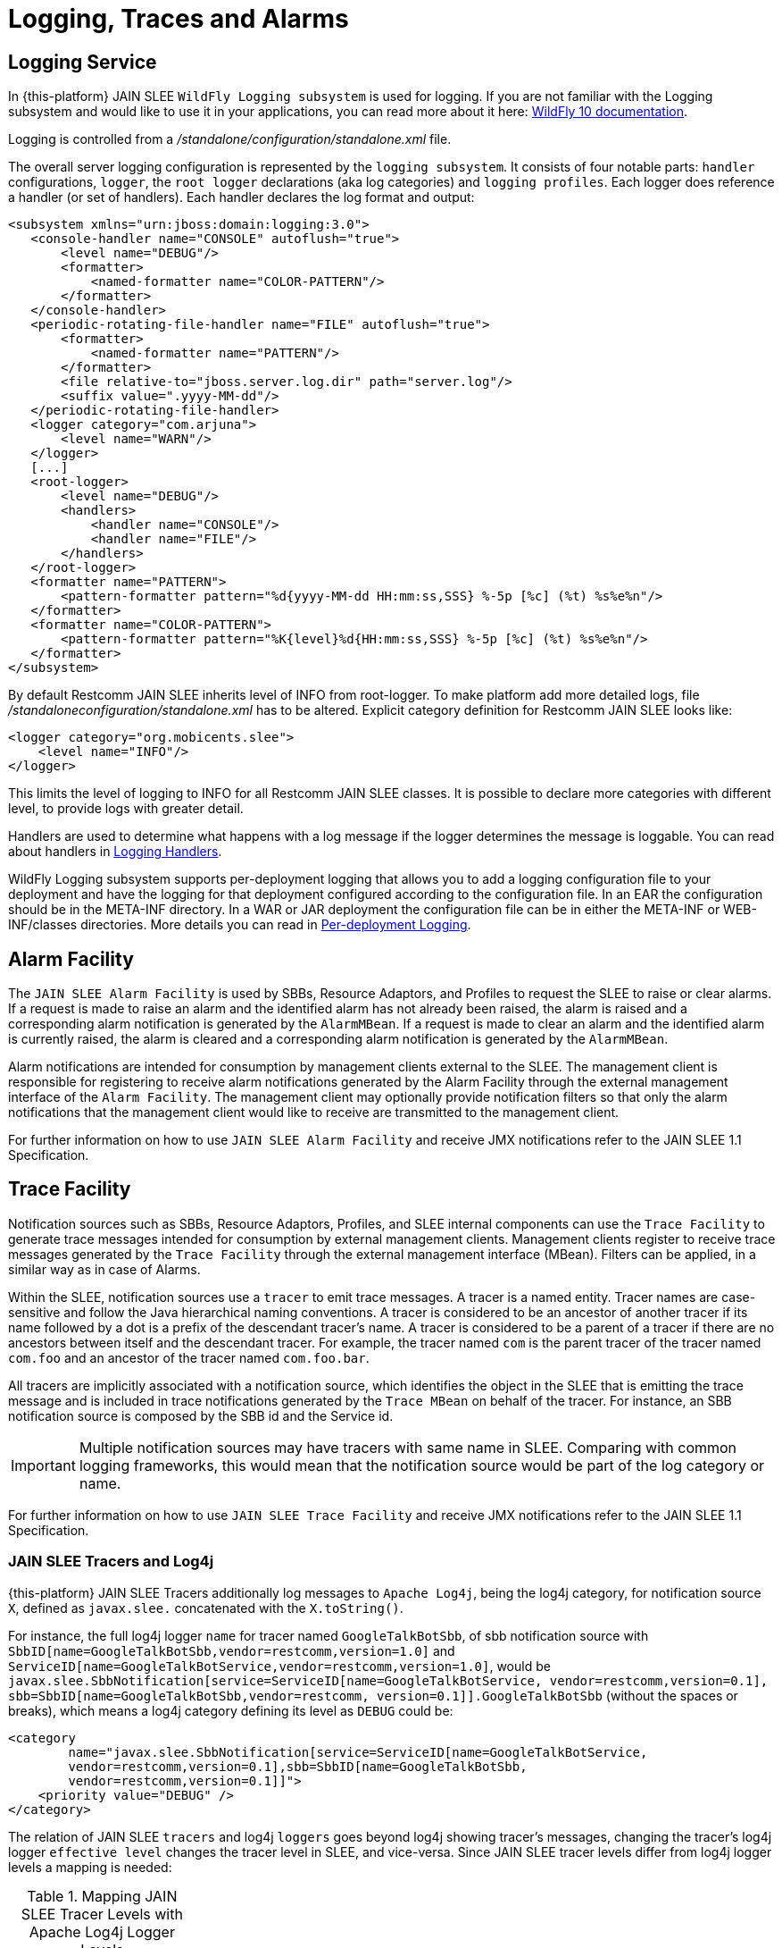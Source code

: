 = Logging, Traces and Alarms

[[_log4j_service]]
== Logging Service

In {this-platform} JAIN SLEE `WildFly Logging subsystem` is used for logging. If you are not familiar with the Logging subsystem and would like to use it in your applications, you can read more about it here: https://docs.jboss.org/author/display/WFLY10/Logging+Configuration/[WildFly 10 documentation].

Logging is controlled from a [path]_/standalone/configuration/standalone.xml_ file.

The overall server logging configuration is represented by the `logging subsystem`. It consists of four notable parts: `handler` configurations, `logger`, the `root logger` declarations (aka log categories) and `logging profiles`. Each logger does reference a handler (or set of handlers). Each handler declares the log format and output:

[source,xml]
----
<subsystem xmlns="urn:jboss:domain:logging:3.0">
   <console-handler name="CONSOLE" autoflush="true">
       <level name="DEBUG"/>
       <formatter>
           <named-formatter name="COLOR-PATTERN"/>
       </formatter>
   </console-handler>
   <periodic-rotating-file-handler name="FILE" autoflush="true">
       <formatter>
           <named-formatter name="PATTERN"/>
       </formatter>
       <file relative-to="jboss.server.log.dir" path="server.log"/>
       <suffix value=".yyyy-MM-dd"/>
   </periodic-rotating-file-handler>
   <logger category="com.arjuna">
       <level name="WARN"/>
   </logger>
   [...]
   <root-logger>
       <level name="DEBUG"/>
       <handlers>
           <handler name="CONSOLE"/>
           <handler name="FILE"/>
       </handlers>
   </root-logger>
   <formatter name="PATTERN">
       <pattern-formatter pattern="%d{yyyy-MM-dd HH:mm:ss,SSS} %-5p [%c] (%t) %s%e%n"/>
   </formatter>
   <formatter name="COLOR-PATTERN">
       <pattern-formatter pattern="%K{level}%d{HH:mm:ss,SSS} %-5p [%c] (%t) %s%e%n"/>
   </formatter>
</subsystem>
----

By default Restcomm JAIN SLEE inherits level of INFO from root-logger. To make platform add
more detailed logs, file [path]_/standaloneconfiguration/standalone.xml_ has to be altered. Explicit category definition for Restcomm JAIN SLEE looks like:

[sources,xml]
----
<logger category="org.mobicents.slee">
    <level name="INFO"/>
</logger>
----

This limits the level of logging to INFO for all Restcomm JAIN SLEE classes. It is possible to declare more categories with different level, to provide logs with greater detail.

Handlers are used to determine what happens with a log message if the logger determines the message is loggable. You can read about handlers in https://docs.jboss.org/author/display/WFLY10/Handlers[Logging Handlers].

WildFly Logging subsystem supports per-deployment logging that allows you to add a logging configuration file to your deployment and have the logging for that deployment configured according to the configuration file. In an EAR the configuration should be in the META-INF directory. In a WAR or JAR deployment the configuration file can be in either the META-INF or WEB-INF/classes directories. More details you can read in https://docs.jboss.org/author/display/WFLY10/Logging+Configuration#LoggingConfiguration-PerdeploymentLogging[Per-deployment Logging].


== Alarm Facility

The `JAIN SLEE Alarm Facility` is used by SBBs, Resource Adaptors, and Profiles to request the SLEE to raise or clear alarms.
If a request is made to raise an alarm and the identified alarm has not already been raised, the alarm is raised and a corresponding alarm notification is generated by the `AlarmMBean`.
If a request is made to clear an alarm and the identified alarm is currently raised, the alarm is cleared and a corresponding alarm notification is generated by the `AlarmMBean`.

Alarm notifications are intended for consumption by management clients external to the SLEE.
The management client is responsible for registering to receive alarm notifications generated by the Alarm Facility through the external management interface of the `Alarm Facility`.
The management client may optionally provide notification filters so that only the alarm notifications that the management client would like to receive are transmitted to the management client.

For further information on how to use `JAIN SLEE Alarm Facility` and receive JMX notifications refer to the JAIN SLEE 1.1 Specification.

== Trace Facility

Notification sources such as SBBs, Resource Adaptors, Profiles, and SLEE internal components can use the `Trace Facility` to generate trace messages intended for consumption by external management clients.
Management clients register to receive trace messages generated by the `Trace Facility` through the external management interface (MBean). Filters can be applied, in a similar way as in case of Alarms.

Within the SLEE, notification sources use a `tracer` to emit trace messages.
A tracer is a named entity.
Tracer names are case-sensitive and follow the Java hierarchical naming conventions.
A tracer is considered to be an ancestor of another tracer if its name followed by a dot is a prefix of the descendant tracer`'s name.
A tracer is considered to be a parent of a tracer if there are no ancestors between itself and the descendant tracer.
For example, the tracer named `com` is the parent tracer of the tracer named `com.foo` and an ancestor of the tracer named `com.foo.bar`.

All tracers are implicitly associated with a notification source, which identifies the object in the SLEE that is emitting the trace message and is included in trace notifications generated by the `Trace MBean` on behalf of the tracer.
For instance, an SBB notification source is composed by the SBB id and the Service id.

IMPORTANT: Multiple notification sources may have tracers with same name in SLEE.
Comparing with common logging frameworks, this would mean that the notification source would be part of the log category or name.

For further information on how to use `JAIN SLEE Trace Facility` and receive JMX notifications refer to the JAIN SLEE 1.1 Specification.

[[_tracers_vs_log4j]]
=== JAIN SLEE Tracers and Log4j

{this-platform} JAIN SLEE Tracers additionally log messages to [app]`Apache Log4j`, being the log4j category, for notification source `X`, defined as `javax.slee.` concatenated with the `X.toString()`.

For instance, the full log4j logger `name` for tracer named `GoogleTalkBotSbb`, of sbb notification source with `SbbID[name=GoogleTalkBotSbb,vendor=restcomm,version=1.0]` and `ServiceID[name=GoogleTalkBotService,vendor=restcomm,version=1.0]`, would be `javax.slee.SbbNotification[service=ServiceID[name=GoogleTalkBotService, vendor=restcomm,version=0.1], sbb=SbbID[name=GoogleTalkBotSbb,vendor=restcomm, version=0.1]].GoogleTalkBotSbb` (without the spaces or breaks), which means a log4j category defining its level as `DEBUG` could be:

[source,xml]
----

<category
	name="javax.slee.SbbNotification[service=ServiceID[name=GoogleTalkBotService,
	vendor=restcomm,version=0.1],sbb=SbbID[name=GoogleTalkBotSbb,
	vendor=restcomm,version=0.1]]"> 
    <priority value="DEBUG" /> 
</category>
----

The relation of JAIN SLEE `tracers` and log4j `loggers` goes beyond log4j showing tracer's messages, changing the tracer's log4j logger `effective level` changes the tracer level in SLEE, and vice-versa.
Since JAIN SLEE tracer levels differ from log4j logger levels a mapping is needed:

.Mapping JAIN SLEE Tracer Levels with Apache Log4j Logger Levels
[cols="1,1", frame="all", options="header"]
|===
| Tracer Level | Logger Level
| OFF | OFF
| SEVERE | ERROR
| WARNING | WARN
| INFO | INFO
| CONFIG | INFO
| FINE | DEBUG
| FINER | DEBUG
| FINEST | TRACE
|===
